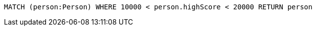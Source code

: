 [source,cypher]
----
MATCH (person:Person) WHERE 10000 < person.highScore < 20000 RETURN person
----
